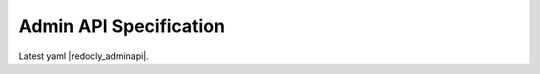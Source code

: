 .. _AdminAPI:

Admin API Specification
===============================

Latest yaml |redocly_adminapi|.


